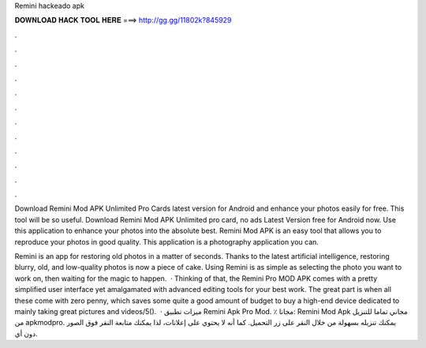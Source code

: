 Remini hackeado apk



𝐃𝐎𝐖𝐍𝐋𝐎𝐀𝐃 𝐇𝐀𝐂𝐊 𝐓𝐎𝐎𝐋 𝐇𝐄𝐑𝐄 ===> http://gg.gg/11802k?845929



.



.



.



.



.



.



.



.



.



.



.



.

Download Remini Mod APK Unlimited Pro Cards latest version for Android and enhance your photos easily for free. This tool will be so useful. Download Remini Mod APK Unlimited pro card, no ads Latest Version free for Android now. Use this application to enhance your photos into the absolute best. Remini Mod APK is an easy tool that allows you to reproduce your photos in good quality. This application is a photography application you can.

Remini is an app for restoring old photos in a matter of seconds. Thanks to the latest artificial intelligence, restoring blurry, old, and low-quality photos is now a piece of cake. Using Remini is as simple as selecting the photo you want to work on, then waiting for the magic to happen.  · Thinking of that, the Remini Pro MOD APK comes with a pretty simplified user interface yet amalgamated with advanced editing tools for your best work. The great part is when all these come with zero penny, which saves some quite a good amount of budget to buy a high-end device dedicated to mainly taking great pictures and videos/5().  · ميزات تطبيق Remini Apk Pro Mod. ٪ مجانا: Remini Mod Apk مجاني تماما للتنزيل من apkmodpro. يمكنك تنزيله بسهولة من خلال النقر على زر التحميل. كما أنه لا يحتوي على إعلانات، لذا يمكنك متابعة النقر فوق الصور دون أي.
